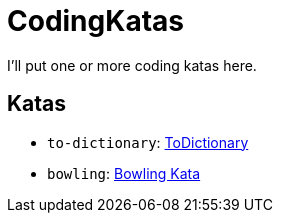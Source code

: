 = CodingKatas

I'll put one or more coding katas here.

== Katas

* `to-dictionary`: https://ccd-school.de/coding-dojo/function-katas/todictionary/[ToDictionary]
* `bowling`: https://ccd-school.de/coding-dojo/class-katas/bowling/[Bowling Kata]